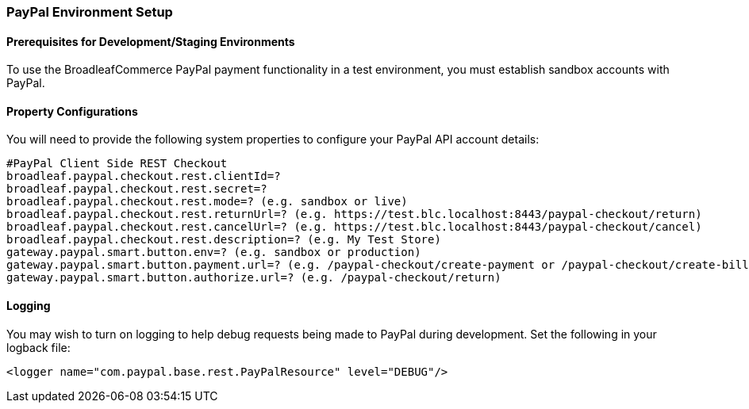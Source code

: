 === PayPal Environment Setup

==== Prerequisites for Development/Staging Environments
To use the BroadleafCommerce PayPal payment functionality in a test environment, you must establish sandbox accounts with PayPal.

==== Property Configurations 
You will need to provide the following system properties to configure your PayPal API account details:

[source,properties]
----
#PayPal Client Side REST Checkout
broadleaf.paypal.checkout.rest.clientId=?
broadleaf.paypal.checkout.rest.secret=?
broadleaf.paypal.checkout.rest.mode=? (e.g. sandbox or live)
broadleaf.paypal.checkout.rest.returnUrl=? (e.g. https://test.blc.localhost:8443/paypal-checkout/return)
broadleaf.paypal.checkout.rest.cancelUrl=? (e.g. https://test.blc.localhost:8443/paypal-checkout/cancel)
broadleaf.paypal.checkout.rest.description=? (e.g. My Test Store)
gateway.paypal.smart.button.env=? (e.g. sandbox or production)
gateway.paypal.smart.button.payment.url=? (e.g. /paypal-checkout/create-payment or /paypal-checkout/create-billing-agreement-token)
gateway.paypal.smart.button.authorize.url=? (e.g. /paypal-checkout/return)
----

==== Logging
You may wish to turn on logging to help debug requests being made to PayPal during development. Set the following in your logback file:

[source,xml]
----
<logger name="com.paypal.base.rest.PayPalResource" level="DEBUG"/>
----